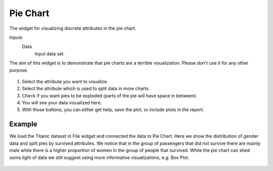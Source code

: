 Pie Chart
=========

The widget for visualizing discrete attributes in the pie chart.

Inputs
    Data
        Input data set.

The aim of this widget is to demonstrate that pie charts are a terrible
visualization. Please don't use it for any other purpose.

.. figure:: images/piechart-stamped.png

1. Select the attribute you want to visualize.
2. Select the attribute which is used to split data in more charts.
3. Check if you want pies to be exploded (parts of the pie will have space in between).
4. You will see your data visualized here.
5. With those buttons, you can either get help, save the plot, or include plots in the report.

Example
-------

We load the Titanic dataset in File widget and connected the data to Pie Chart.
Here we show the distribution of gender data and split pies by survived attributes.
We notice that in the group of
passengers that did not survive there are mainly male while there is a higher proportion
of women in the group of people that survived.
While the pie chart can shed some light of data we still suggest using
more informative visualizations, e.g. Box Plot.

.. figure:: images/piechart-example.png
